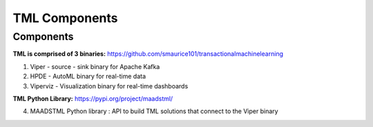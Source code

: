 TML Components
=====

.. _installation:

Components
------------
**TML is comprised of 3 binaries:** https://github.com/smaurice101/transactionalmachinelearning

1. Viper - source - sink binary for Apache Kafka
2. HPDE - AutoML binary for real-time data
3. Viperviz - Visualization binary for real-time dashboards

**TML Python Library:** https://pypi.org/project/maadstml/

4. MAADSTML Python library : API to build TML solutions that connect to the Viper binary

